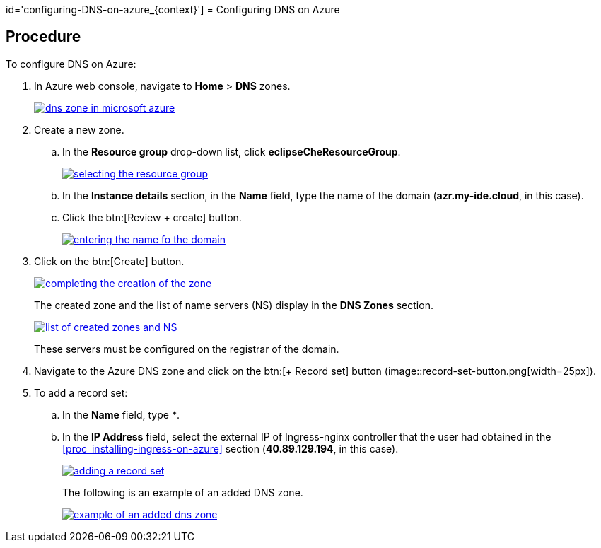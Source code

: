 id='configuring-DNS-on-azure_{context}']
= Configuring DNS on Azure

[discrete]
== Procedure

To configure DNS on Azure:

. In Azure web console, navigate to *Home* > *DNS* zones.
+
image::installation/dns-zone-in-microsoft-azure.png[link="{imagesdir}/installation/dns-zone-in-microsoft-azure.png"]
+
. Create a new zone. 

.. In the *Resource group* drop-down list, click *eclipseCheResourceGroup*.
+
image::installation/selecting-the-resource-group.png[link="{imagesdir}/installation/selecting-the-resource-group.png"]
+
.. In the *Instance details* section, in the *Name* field, type the name of the domain (*azr.my-ide.cloud*, in this case).

.. Click the btn:[Review + create] button.
+
image::installation/entering-the-name-fo-the-domain.png[link="{imagesdir}/installation/entering-the-name-fo-the-domain.png"]
+
. Click on the btn:[Create] button.
+
image::installation/completing-the-creation-of-the-zone.png[link="{imagesdir}/installation/completing-the-creation-of-the-zone.png"]
+
The created zone and the list of name servers (NS) display in the *DNS Zones* section.
+
image::installation/list-of-created-zones-and-NS.png[link="{imagesdir}/installation/list-of-created-zones-and-NS.png"]
+
These servers must be configured on the registrar of the domain.
+
. Navigate to the Azure DNS zone and click on the btn:[+ Record set] button (image::record-set-button.png[width=25px]).

. To add a record set:

.. In the *Name* field, type _*_.

.. In the *IP Address* field, select the external IP of Ingress-nginx controller that the user had obtained in the <<proc_installing-ingress-on-azure>> section (*40.89.129.194*, in this case).
+
image::installation/adding-a-record-set.png[link="{imagesdir}/installation/adding-a-record-set.png"]
+
The following is an example of an added DNS zone.
+
image::installation/example-of-an-added-dns-zone.png[link="{imagesdir}/installation/example-of-an-added-dns-zone.png"]
+

